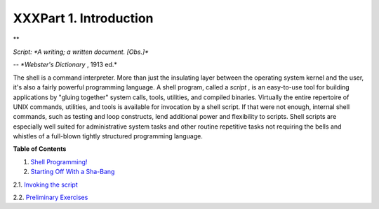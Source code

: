 

#######################
XXXPart 1. Introduction
#######################



**

*Script: *A writing; a written document. [Obs.]**

*-- *Webster's Dictionary* , 1913 ed.*



The shell is a command interpreter. More than just the insulating layer
between the operating system kernel and the user, it's also a fairly
powerful programming language. A shell program, called a *script* , is
an easy-to-use tool for building applications by "gluing together"
system calls, tools, utilities, and compiled binaries. Virtually the
entire repertoire of UNIX commands, utilities, and tools is available
for invocation by a shell script. If that were not enough, internal
shell commands, such as testing and loop constructs, lend additional
power and flexibility to scripts. Shell scripts are especially well
suited for administrative system tasks and other routine repetitive
tasks not requiring the bells and whistles of a full-blown tightly
structured programming language.





**Table of Contents**



1. `Shell Programming! <why-shell.html>`__



2. `Starting Off With a Sha-Bang <sha-bang.html>`__





2.1. `Invoking the script <invoking.html>`__



2.2. `Preliminary Exercises <prelimexer.html>`__








